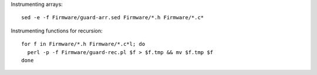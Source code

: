 Instrumenting arrays::

  sed -e -f Firmware/guard-arr.sed Firmware/*.h Firmware/*.c*

Instrumenting functions for recursion::

  for f in Firmware/*.h Firmware/*.c*l; do
    perl -p -f Firmware/guard-rec.pl $f > $f.tmp && mv $f.tmp $f
  done
